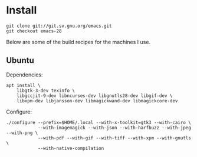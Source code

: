 * Install
#+BEGIN_SRC shell
git clone git://git.sv.gnu.org/emacs.git
git checkout emacs-28
#+END_SRC

Below are some of the build recipes for the machines I use.

** Ubuntu
Dependencies:
#+BEGIN_SRC shell
  apt install \
      libgtk-3-dev texinfo \
      libgccjit-9-dev libncurses-dev libgnutls28-dev libgif-dev \
      libxpm-dev libjansson-dev libmagickwand-dev libmagickcore-dev
#+END_SRC

Configure:
#+BEGIN_SRC shell
  ./configure --prefix=$HOME/.local --with-x-toolkit=gtk3 --with-cairo \
              --with-imagemagick --with-json --with-harfbuzz --with-jpeg --with-png \
              --with-pdf --with-gif --with-tiff --with-xpm --with-gnutls \
              --with-native-compilation
#+END_SRC
